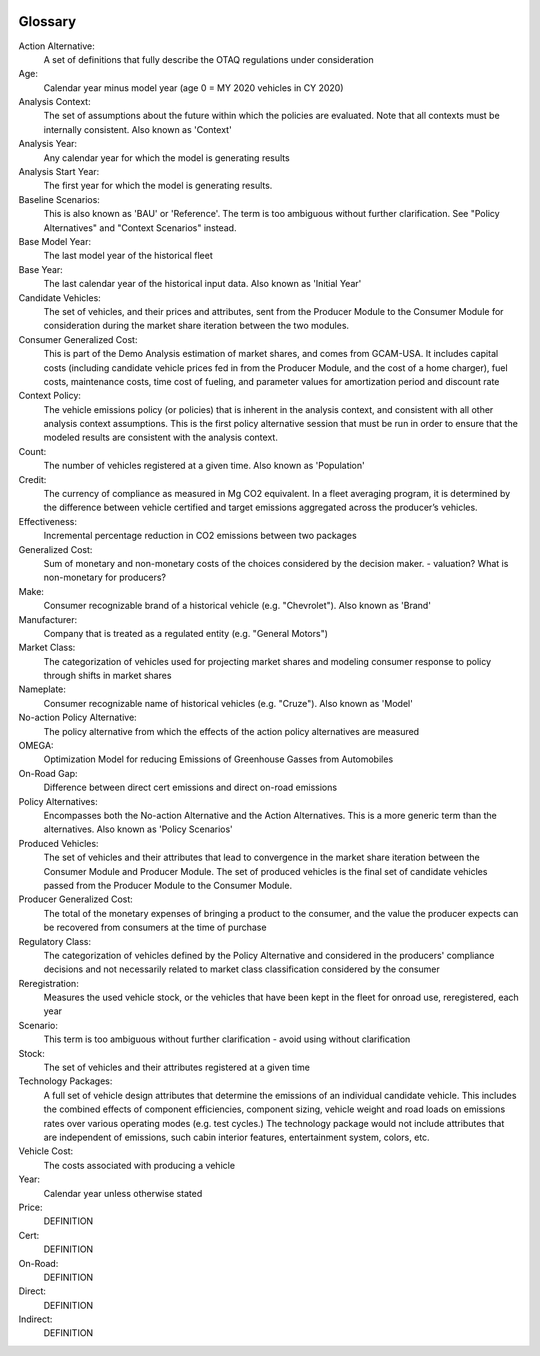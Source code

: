 .. image:: _static/epa_logo_1.jpg

Glossary
--------

Action Alternative:
 A set of definitions that fully describe the OTAQ regulations under consideration
Age:
 Calendar year minus model year (age 0 = MY 2020 vehicles in CY 2020)
Analysis Context:
 The set of assumptions about the future within which the policies are evaluated. Note that all contexts must be internally consistent. Also known as 'Context'
Analysis Year:
 Any calendar year for which the model is generating results
Analysis Start Year:
    The first year for which the model is generating results.
Baseline Scenarios:
 This is also known as 'BAU' or 'Reference'. The term is too ambiguous without further clarification. See "Policy Alternatives" and "Context Scenarios" instead.
Base Model Year:
 The last model year of the historical fleet
Base Year:
 The last calendar year of the historical input data. Also known as 'Initial Year'
Candidate Vehicles:
 The set of vehicles, and their prices and attributes, sent from the Producer Module to the Consumer Module for consideration during the market share iteration between the two modules.
Consumer Generalized Cost:
 This is part of the Demo Analysis estimation of market shares, and comes from GCAM-USA. It includes capital costs (including candidate vehicle prices fed in from the Producer Module, and the cost of a home charger), fuel costs, maintenance costs, time cost of fueling, and parameter values for amortization period and discount rate
Context Policy:
 The vehicle emissions policy (or policies) that is inherent in the analysis context, and consistent with all other analysis context assumptions. This is the first policy alternative session that must be run in order to ensure that the modeled results are consistent with the analysis context.
Count:
 The number of vehicles registered at a given time. Also known as 'Population'
Credit:
 The currency of compliance as measured in Mg CO2 equivalent. In a fleet averaging program, it is determined by the difference between vehicle certified and target emissions aggregated across the producer’s vehicles.
Effectiveness:
 Incremental percentage reduction in CO2 emissions between two packages
Generalized Cost:
 Sum of monetary and non-monetary costs of the choices considered by the decision maker. - valuation? What is non-monetary for producers?
Make:
 Consumer recognizable brand of a historical vehicle (e.g. "Chevrolet"). Also known as 'Brand'
Manufacturer:
 Company that is treated as a regulated entity (e.g. "General Motors")
Market Class:
 The categorization of vehicles used for projecting market shares and modeling consumer response to policy through shifts in market shares
Nameplate:
 Consumer recognizable name of historical vehicles (e.g. "Cruze"). Also known as 'Model'
No-action Policy Alternative:
 The policy alternative from which the effects of the action policy alternatives are measured
OMEGA:
 Optimization Model for reducing Emissions of Greenhouse Gasses from Automobiles
On-Road Gap:
 Difference between direct cert emissions and direct on-road emissions
Policy Alternatives:
 Encompasses both the No-action Alternative and the Action Alternatives. This is a more generic term than the alternatives. Also known as 'Policy Scenarios'
Produced Vehicles:
 The set of vehicles and their attributes that lead to convergence in the market share iteration between the Consumer Module and Producer Module. The set of produced vehicles is the final set of candidate vehicles passed from the Producer Module to the Consumer Module.
Producer Generalized Cost:
 The total of the monetary expenses of bringing a product to the consumer, and the value the producer expects can be recovered from consumers at the time of purchase
Regulatory Class:
 The categorization of vehicles defined by the Policy Alternative and considered in the producers' compliance decisions and not necessarily related to market class classification considered by the consumer
Reregistration:
 Measures the used vehicle stock, or the vehicles that have been kept in the fleet for onroad use, reregistered, each year
Scenario:
 This term is too ambiguous without further clarification - avoid using without clarification
Stock:
 The set of vehicles and their attributes registered at a given time
Technology Packages:
 A full set of vehicle design attributes that determine the emissions of an individual candidate vehicle. This includes the combined effects of component efficiencies, component sizing, vehicle weight and road loads on emissions rates over various operating modes (e.g. test cycles.) The technology package would not include attributes that are independent of emissions, such cabin interior features, entertainment system, colors, etc.
Vehicle Cost:
 The costs associated with producing a vehicle
Year:
 Calendar year unless otherwise stated



Price:
 DEFINITION
Cert:
 DEFINITION
On-Road:
 DEFINITION
Direct:
 DEFINITION
Indirect:
 DEFINITION


